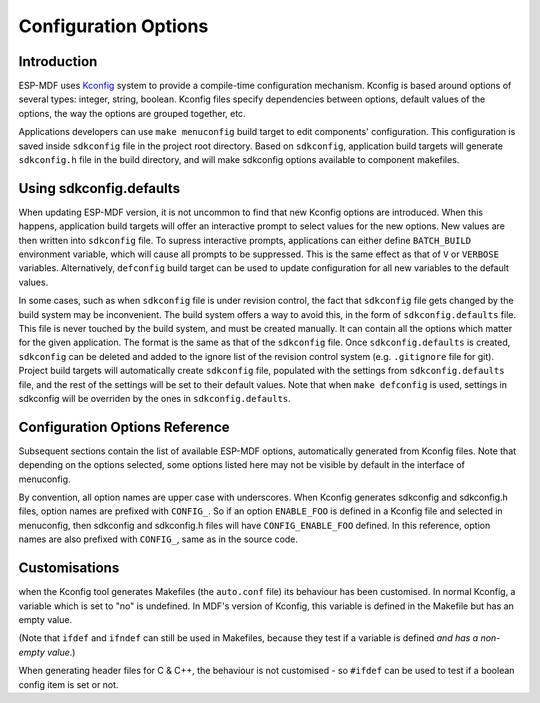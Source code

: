 Configuration Options
*********************

Introduction
============

ESP-MDF uses Kconfig_ system to provide a compile-time configuration mechanism. Kconfig is based around options of several types: integer, string, boolean. Kconfig files specify dependencies between options, default values of the options, the way the options are grouped together, etc.

Applications developers can use ``make menuconfig`` build target to edit components' configuration. This configuration is saved inside ``sdkconfig`` file in the project root directory. Based on ``sdkconfig``, application build targets will generate ``sdkconfig.h`` file in the build directory, and will make sdkconfig options available to component makefiles.

Using sdkconfig.defaults
========================

When updating ESP-MDF version, it is not uncommon to find that new Kconfig options are introduced. When this happens, application build targets will offer an interactive prompt to select values for the new options. New values are then written into ``sdkconfig`` file. To supress interactive prompts, applications can either define ``BATCH_BUILD`` environment variable, which will cause all prompts to be suppressed. This is the same effect as that of ``V`` or ``VERBOSE`` variables. Alternatively, ``defconfig`` build target can be used to update configuration for all new variables to the default values.

In some cases, such as when ``sdkconfig`` file is under revision control, the fact that ``sdkconfig`` file gets changed by the build system may be inconvenient. The build system offers a way to avoid this, in the form of ``sdkconfig.defaults`` file. This file is never touched by the build system, and must be created manually. It can contain all the options which matter for the given application. The format is the same as that of the ``sdkconfig`` file. Once ``sdkconfig.defaults`` is created, ``sdkconfig`` can be deleted and added to the ignore list of the revision control system (e.g. ``.gitignore`` file for git). Project build targets will automatically create ``sdkconfig`` file, populated with the settings from ``sdkconfig.defaults`` file, and the rest of the settings will be set to their default values. Note that when ``make defconfig`` is used, settings in sdkconfig will be overriden by the ones in ``sdkconfig.defaults``. 

.. For more information, see :ref:`custom-sdkconfig-defaults`.

Configuration Options Reference
===============================

Subsequent sections contain the list of available ESP-MDF options, automatically generated from Kconfig files. Note that depending on the options selected, some options listed here may not be visible by default in the interface of menuconfig.

By convention, all option names are upper case with underscores. When Kconfig generates sdkconfig and sdkconfig.h files, option names are prefixed with ``CONFIG_``. So if an option ``ENABLE_FOO`` is defined in a Kconfig file and selected in menuconfig, then sdkconfig and sdkconfig.h files will have ``CONFIG_ENABLE_FOO`` defined. In this reference, option names are also prefixed with ``CONFIG_``, same as in the source code.


Customisations
==============

.. Because MDF builds by default with :ref:`warn-undefined-variables`,

when the Kconfig tool generates Makefiles (the ``auto.conf`` file) its behaviour has been customised. In normal Kconfig, a variable which is set to "no" is undefined. In MDF's version of Kconfig, this variable is defined in the Makefile but has an empty value.

(Note that ``ifdef`` and ``ifndef`` can still be used in Makefiles, because they test if a variable is defined *and has a non-empty value*.)

When generating header files for C & C++, the behaviour is not customised - so ``#ifdef`` can be used to test if a boolean config item is set or not.

.. _Kconfig: https://www.kernel.org/doc/Documentation/kbuild/kconfig-language.txt
